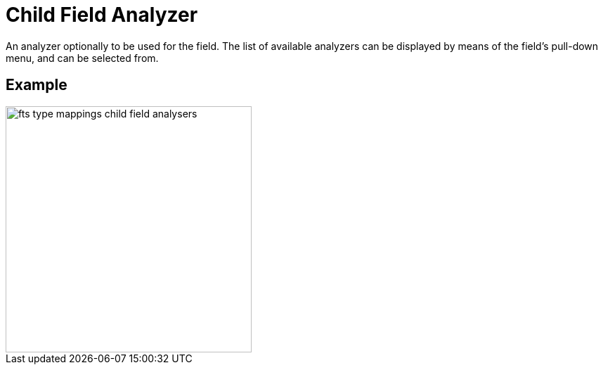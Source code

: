 = Child Field Analyzer

An analyzer optionally to be used for the field.
The list of available analyzers can be displayed by means of the field's pull-down menu, and can be  selected from.

== Example

image::fts-type-mappings-child-field-analysers.png[,350,align=left]

